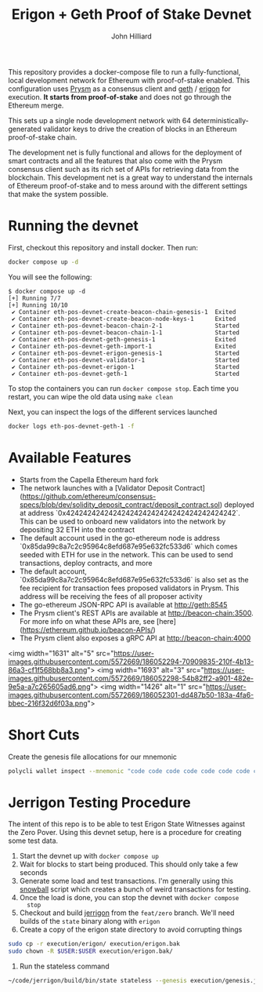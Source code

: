 #+TITLE: Erigon + Geth Proof of Stake Devnet
#+DATE:
#+AUTHOR: John Hilliard
#+EMAIL: jhilliard@polygon.technology
#+CREATOR: John Hilliard
#+DESCRIPTION:


#+OPTIONS: toc:nil
#+LATEX_HEADER: \usepackage{geometry}
#+LATEX_HEADER: \usepackage{lmodern}
#+LATEX_HEADER: \geometry{left=1in,right=1in,top=1in,bottom=1in}
#+LaTeX_CLASS_OPTIONS: [letterpaper]

This repository provides a docker-compose file to run a
fully-functional, local development network for Ethereum with
proof-of-stake enabled. This configuration uses [[https://github.com/prysmaticlabs/prysm][Prysm]] as a consensus
client and [[https://github.com/ethereum/go-ethereum][geth]] / [[https://github.com/ledgerwatch/erigon][erigon]] for execution. *It starts from
proof-of-stake* and does not go through the Ethereum merge.

This sets up a single node development network with 64
deterministically-generated validator keys to drive the creation of
blocks in an Ethereum proof-of-stake chain.

The development net is fully functional and allows for the deployment
of smart contracts and all the features that also come with the Prysm
consensus client such as its rich set of APIs for retrieving data from
the blockchain. This development net is a great way to understand the
internals of Ethereum proof-of-stake and to mess around with the
different settings that make the system possible.

* Running the devnet

First, checkout this repository and install docker. Then run:

#+begin_src bash
docker compose up -d
#+end_src

You will see the following:

#+begin_example
$ docker compose up -d
[+] Running 7/7
[+] Running 10/10
 ✔ Container eth-pos-devnet-create-beacon-chain-genesis-1  Exited
 ✔ Container eth-pos-devnet-create-beacon-node-keys-1      Exited
 ✔ Container eth-pos-devnet-beacon-chain-2-1               Started
 ✔ Container eth-pos-devnet-beacon-chain-1-1               Started
 ✔ Container eth-pos-devnet-geth-genesis-1                 Exited
 ✔ Container eth-pos-devnet-geth-import-1                  Exited
 ✔ Container eth-pos-devnet-erigon-genesis-1               Started
 ✔ Container eth-pos-devnet-validator-1                    Started
 ✔ Container eth-pos-devnet-erigon-1                       Started
 ✔ Container eth-pos-devnet-geth-1                         Started
#+end_example

To stop the containers you can run ~docker compose stop~. Each time
you restart, you can wipe the old data using ~make clean~

Next, you can inspect the logs of the different services launched

#+begin_src bash
docker logs eth-pos-devnet-geth-1 -f
#+end_src

* Available Features

- Starts from the Capella Ethereum hard fork
- The network launches with a [Validator Deposit Contract](https://github.com/ethereum/consensus-specs/blob/dev/solidity_deposit_contract/deposit_contract.sol) deployed at address `0x4242424242424242424242424242424242424242`. This can be used to onboard new validators into the network by depositing 32 ETH into the contract
- The default account used in the go-ethereum node is address `0x85da99c8a7c2c95964c8efd687e95e632fc533d6` which comes seeded with ETH for use in the network. This can be used to send transactions, deploy contracts, and more
- The default account, `0x85da99c8a7c2c95964c8efd687e95e632fc533d6` is also set as the fee recipient for transaction fees proposed validators in Prysm. This address will be receiving the fees of all proposer activity
- The go-ethereum JSON-RPC API is available at http://geth:8545
- The Prysm client's REST APIs are available at http://beacon-chain:3500. For more info on what these APIs are, see [here](https://ethereum.github.io/beacon-APIs/)
- The Prysm client also exposes a gRPC API at http://beacon-chain:4000

<img width="1631" alt="5" src="https://user-images.githubusercontent.com/5572669/186052294-70909835-210f-4b13-86a3-cf1f568bb8a3.png">
<img width="1693" alt="3" src="https://user-images.githubusercontent.com/5572669/186052298-54b82ff2-a901-482e-9e5a-a7c265605ad6.png">
<img width="1426" alt="1" src="https://user-images.githubusercontent.com/5572669/186052301-dd487b50-183a-4fa6-bbec-216f32d6f03a.png">


* Short Cuts

Create the genesis file allocations for our mnemonic

#+begin_src bash
polycli wallet inspect --mnemonic "code code code code code code code code code code code quality" | jq '.Addresses[] | {"key": .ETHAddress, "value": { "balance": "0x21e19e0c9bab2400000"}}' | jq -s 'from_entries'
#+end_src


* Jerrigon Testing Procedure

The intent of this repo is to be able to test Erigon State Witnesses
against the Zero Pover. Using this devnet setup, here is a procedure
for creating some test data.

1. Start the devnet up with ~docker compose up~
2. Wait for blocks to start being produced. This should only take a few seconds
3. Generate some load and test transactions. I'm generally using this
   [[https://github.com/maticnetwork/jhilliard/tree/GH013-bypass/snowball][snowball]] script which creates a bunch of weird transactions for
   testing.
4. Once the load is done, you can stop the devnet with ~docker compose
   stop~
5. Checkout and build [[https://github.com/cffls/erigon/tree/feat/zero][jerrigon]] from the ~feat/zero~ branch. We'll need
   builds of the ~state~ binary along with ~erigon~
6. Create a copy of the erigon state directory to avoid corrupting things

#+begin_src bash
sudo cp -r execution/erigon/ execution/erigon.bak
sudo chown -R $USER:$USER execution/erigon.bak/
#+end_src

7. Run the stateless command

#+begin_src bash
~/code/jerrigon/build/bin/state stateless --genesis execution/genesis.json --block 1 --datadir $PWD/execution/erigon.bak --witnessDbFile $PWD/execution/erigon.bak/chaindata/ --statefile $PWD/jerrigon-state --chain mainnet
#+end_src
